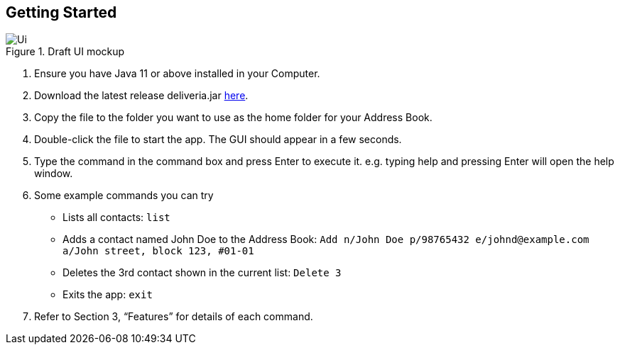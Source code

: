 == Getting Started
.Draft UI mockup
image::/images/Ui.png[Ui]
[caption="Figure 1: ",link="/images/Ui.png"]
. Ensure you have Java 11 or above installed in your Computer.
. Download the latest release deliveria.jar https://github.com/AY1920S1-CS2103T-F14-4/main/releases[here].
. Copy the file to the folder you want to use as the home folder for your Address Book.
. Double-click the file to start the app. The GUI should appear in a few seconds.
. Type the command in the command box and press Enter to execute it.
e.g. typing help and pressing Enter will open the help window.
. Some example commands you can try
* Lists all contacts: `list`

* Adds a contact named John Doe to the Address Book: `Add n/John Doe p/98765432 e/johnd@example.com a/John street, block 123, #01-01`

* Deletes the 3rd contact shown in the current list: `Delete 3`

* Exits the app: `exit`

. Refer to Section 3, “Features” for details of each command.